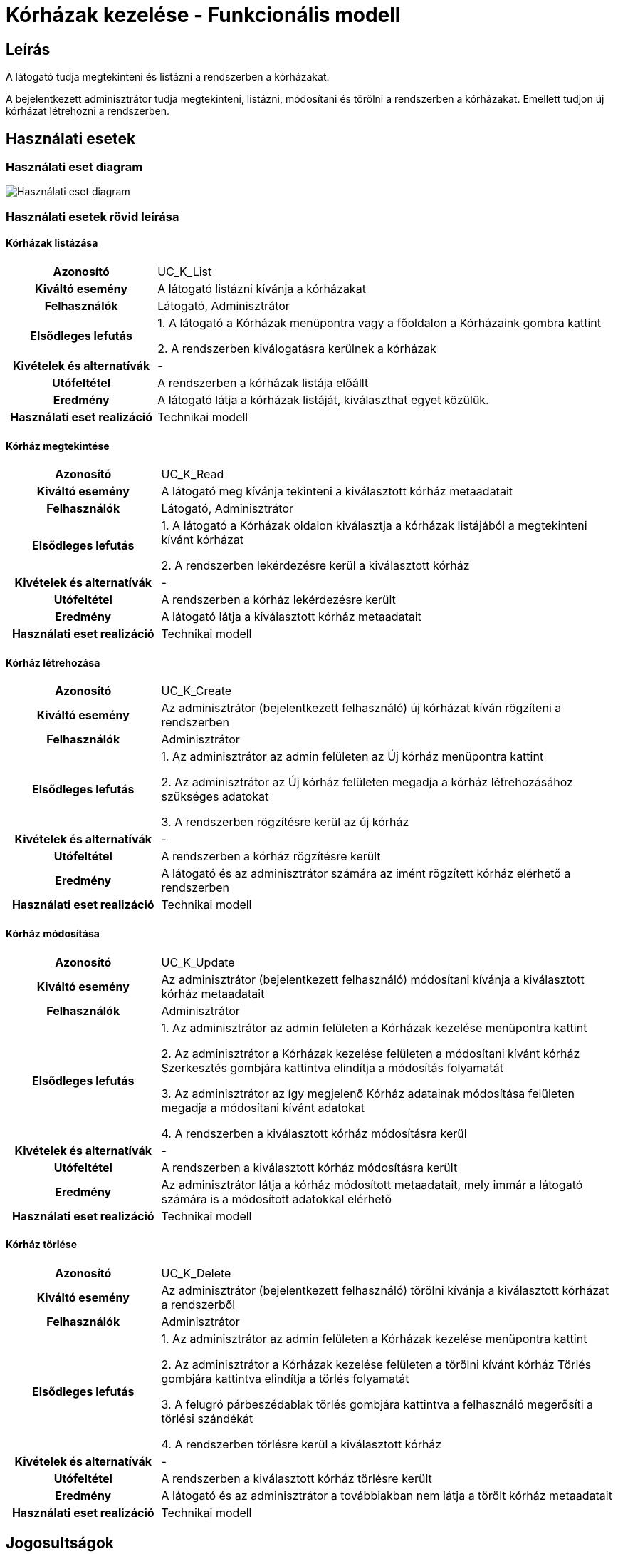 = Kórházak kezelése - Funkcionális modell

== Leírás

A látogató tudja megtekinteni és listázni a rendszerben a kórházakat.

A bejelentkezett adminisztrátor tudja megtekinteni, listázni, módosítani és törölni a rendszerben a kórházakat.
Emellett tudjon új kórházat létrehozni a rendszerben.

== Használati esetek

=== Használati eset diagram

image::../static/UC_diagrams/korhazakKezeleseHasznalatiEsetek.drawio.png[Használati eset diagram]

=== Használati esetek rövid leírása

==== Kórházak listázása

[cols="1h,3"]
|===
| Azonosító
| UC_K_List

| Kiváltó esemény
| A látogató listázni kívánja a kórházakat

| Felhasználók
| Látogató, Adminisztrátor

| Elsődleges lefutás
|
1. A látogató a Kórházak menüpontra vagy a főoldalon a Kórházaink gombra kattint

2. A rendszerben kiválogatásra kerülnek a kórházak

| Kivételek és alternatívák
| -

| Utófeltétel
| A rendszerben a kórházak listája előállt

| Eredmény
| A látogató látja a kórházak listáját, kiválaszthat egyet közülük.

| Használati eset realizáció
| Technikai modell

|===

==== Kórház megtekintése

[cols="1h,3"]
|===
| Azonosító
| UC_K_Read

| Kiváltó esemény
| A látogató meg kívánja tekinteni a kiválasztott kórház metaadatait

| Felhasználók
| Látogató, Adminisztrátor

| Elsődleges lefutás
|
1. A látogató a Kórházak oldalon kiválasztja a kórházak listájából a megtekinteni kívánt kórházat

2. A rendszerben lekérdezésre kerül a kiválasztott kórház

| Kivételek és alternatívák
| -

| Utófeltétel
| A rendszerben a kórház lekérdezésre került

| Eredmény
| A látogató látja a kiválasztott kórház metaadatait

| Használati eset realizáció
| Technikai modell

|===

==== Kórház létrehozása

[cols="1h,3"]
|===
| Azonosító
| UC_K_Create

| Kiváltó esemény
| Az adminisztrátor (bejelentkezett felhasználó) új kórházat kíván rögzíteni a rendszerben

| Felhasználók
| Adminisztrátor

| Elsődleges lefutás
|
1. Az adminisztrátor az admin felületen az Új kórház menüpontra kattint

2. Az adminisztrátor az Új kórház felületen megadja a kórház létrehozásához szükséges adatokat

3. A rendszerben rögzítésre kerül az új kórház

| Kivételek és alternatívák
| -

| Utófeltétel
| A rendszerben a kórház rögzítésre került

| Eredmény
| A látogató és az adminisztrátor számára az imént rögzített kórház elérhető a rendszerben

| Használati eset realizáció
| Technikai modell

|===

==== Kórház módosítása

[cols="1h,3"]
|===
| Azonosító
| UC_K_Update

| Kiváltó esemény
| Az adminisztrátor (bejelentkezett felhasználó) módosítani kívánja a kiválasztott kórház metaadatait

| Felhasználók
| Adminisztrátor

| Elsődleges lefutás
|
1. Az adminisztrátor az admin felületen a Kórházak kezelése menüpontra kattint

2. Az adminisztrátor a Kórházak kezelése felületen a módosítani kívánt kórház Szerkesztés gombjára kattintva elindítja a módosítás folyamatát

3. Az adminisztrátor az így megjelenő Kórház adatainak módosítása felületen megadja a módosítani kívánt adatokat

4. A rendszerben a kiválasztott kórház módosításra kerül

| Kivételek és alternatívák
| -

| Utófeltétel
| A rendszerben a kiválasztott kórház módosításra került

| Eredmény
| Az adminisztrátor látja a kórház módosított metaadatait, mely immár a látogató számára is a módosított adatokkal elérhető

| Használati eset realizáció
| Technikai modell

|===

==== Kórház törlése

[cols="1h,3"]
|===
| Azonosító
| UC_K_Delete

| Kiváltó esemény
| Az adminisztrátor (bejelentkezett felhasználó) törölni kívánja a kiválasztott kórházat a rendszerből

| Felhasználók
| Adminisztrátor

| Elsődleges lefutás
|
1. Az adminisztrátor az admin felületen a Kórházak kezelése menüpontra kattint

2. Az adminisztrátor a Kórházak kezelése felületen a törölni kívánt kórház Törlés gombjára kattintva elindítja a törlés folyamatát

3. A felugró párbeszédablak törlés gombjára kattintva a felhasználó megerősíti a törlési szándékát

4. A rendszerben törlésre kerül a kiválasztott kórház

| Kivételek és alternatívák
| -

| Utófeltétel
| A rendszerben a kiválasztott kórház törlésre került

| Eredmény
| A látogató és az adminisztrátor a továbbiakban nem látja a törölt kórház metaadatait

| Használati eset realizáció
| Technikai modell

|===

== Jogosultságok

[cols="1,1,1"]
|===
| Használati eset | Jogosultság | Szerepkörök

| Kórház létrehozása
| CREATE_KORHAZ
| Adminisztrátor

| Kórház módosítása
| UPDATE_KORHAZ
| Adminisztrátor

| Kórház törlése
| DELETE_KORHAZ
| Adminisztrátor

|===

== Felületi terv

=== Kórházak listázása felület

==== Arculat

image::../static/screenshots/korhazak_listazasa.png[Kórházak listázása]

==== A felületen lévő mezők

[cols="1,1,1,1,1"]

|===
| Név | Típus | Kötelező? | Szerkeszthető? | Megjelenés

| Kórház neve
| Címke
| I
| N
| Találati lista ablakrész

| Kórház képe
| PNG formátumú kép
| I
| N
| Találati lista ablakrész

| Kórház címe
| Címke
| I
| N
| Találati lista ablakrész

|===

==== A felületről elérhető műveletek

[cols="1,1,1"]
|===
| Esemény | Leírás | Jogosultság

| Kiválasztott kórházra kattintás
| Végrehajtásra kerül a Kórház megtekintése használati eset. A képernyőn megjelenik a Kórház oldal a kiválasztott kórház adataival.
| -

|===

=== Kórház megtekintése felület

==== Arculat

image::../static/screenshots/korhaz_megjelenitese.png[Kórház megtekintése]

==== A felületen lévő mezők

[cols="1,1,1,1,1"]

|===
| Név | Típus | Kötelező? | Szerkeszthető? | Megjelenés

| Kórház neve
| Címke
| I
| N
| Kórház neve ablakrész

| Kórház képe
| PNG formátumú kép
| I
| N
| Kórház neve ablakrész

| Szolgáltatásaok
| Címkék (lista)
| I
| N
| Szolgáltatásaink ablakrész

| Orvosok
| Címkék (lista)
| I
| N
| Orvosaink ablakrész

| Kórház címe
| OpenStreetMap Térkép
| I
| N
| Kórházunk elhelyezkedése ablakrész

|===

==== A felületről elérhető műveletek

Nincs elérhető művelet

=== Kórház létrehozása felület

==== Arculat

image::../static/screenshots/korhaz_letrehozasa.png[Kórház létrehozása]

==== A felületen lévő mezők

[cols="1,1,1,1"]

|===
| Név | Típus | Kötelező? | Szerkeszthető?

| Kórház neve
| Szöveges beviteli mező
| I
| I

| Kép neve
| Szöveges beviteli mező
| I
| I

| Cím
| Szöveges beviteli mező
| I
| I

|===

==== A felületről elérhető műveletek

[cols="1,1,1"]
|===
| Esemény | Leírás | Jogosultság

| Rögzítés gombra kattintás
| Végrehajtásra kerül a Kórház létrehozása használati eset.
| CREATE_KORHAZ

|===

=== Kórház módosítása felület

==== Arculat

image::../static/screenshots/korhaz_modositasa.png[Kórház módosítása]

==== A felületen lévő mezők

[cols="1,1,1,1"]

|===
| Név | Típus | Kötelező? | Szerkeszthető?

| Kórház neve
| Szöveges beviteli mező
| I
| I

| Kórház címe
| Szöveges beviteli mező
| I
| I

| Kép neve
| Szöveges beviteli mező
| I
| I

|===

==== A felületről elérhető műveletek

[cols="1,1,1"]
|===
| Esemény | Leírás | Jogosultság

| OK gombra kattintás
| Végrehajtásra kerül a Kórház módosítása használati eset. Az adminisztrátor a Kórházak kezelése felületre jut
| UPDATE_KORHAZ

| Piros X gombra kattintás
| Bezáródik a Kórház módosítása felület. Az adminisztrátor a Kórházak kezelése felületre jut
| -

|===

=== Kórház törlése felület

==== Arculat

image::../static/screenshots/korhaz_torlese.png[Kórház törlése]

==== A felületen lévő mezők

|===
| Név | Típus | Kötelező? | Szerkeszthető?

| Kórház neve
| Címke
| I
| N

| Kórház címe
| Címke
| I
| N

|===

==== A felületről elérhető műveletek

[cols="1,1,1"]
|===
| Esemény | Leírás | Jogosultság

| OK gombra kattintás
| Végrehajtásra kerül a Kórház törlése használati eset. Az adminisztrátor a Kórházak kezelése felületre jut
| DELETE_KORHAZ

| Mégse gombra kattintás
| Bezáródik a Kórház törlése felület. Az adminisztrátor a Kórházak kezelése felületre jut
| -

|===

link:../funkcionalis-modellek.adoc[Vissza]
